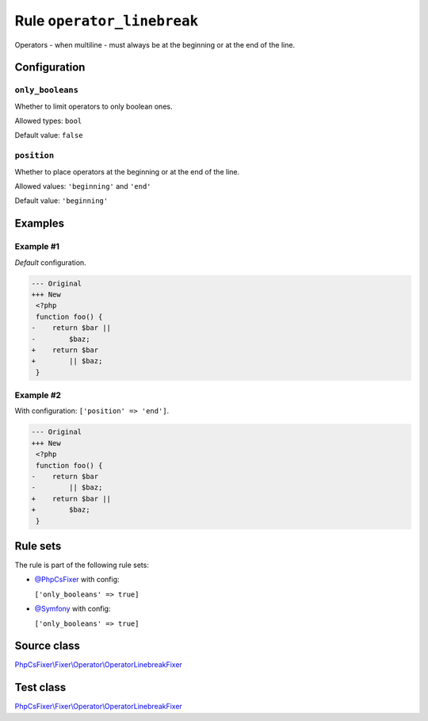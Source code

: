 ===========================
Rule ``operator_linebreak``
===========================

Operators - when multiline - must always be at the beginning or at the end of
the line.

Configuration
-------------

``only_booleans``
~~~~~~~~~~~~~~~~~

Whether to limit operators to only boolean ones.

Allowed types: ``bool``

Default value: ``false``

``position``
~~~~~~~~~~~~

Whether to place operators at the beginning or at the end of the line.

Allowed values: ``'beginning'`` and ``'end'``

Default value: ``'beginning'``

Examples
--------

Example #1
~~~~~~~~~~

*Default* configuration.

.. code-block:: diff

   --- Original
   +++ New
    <?php
    function foo() {
   -    return $bar ||
   -        $baz;
   +    return $bar
   +        || $baz;
    }

Example #2
~~~~~~~~~~

With configuration: ``['position' => 'end']``.

.. code-block:: diff

   --- Original
   +++ New
    <?php
    function foo() {
   -    return $bar
   -        || $baz;
   +    return $bar ||
   +        $baz;
    }

Rule sets
---------

The rule is part of the following rule sets:

- `@PhpCsFixer <./../../ruleSets/PhpCsFixer.rst>`_ with config:

  ``['only_booleans' => true]``

- `@Symfony <./../../ruleSets/Symfony.rst>`_ with config:

  ``['only_booleans' => true]``


Source class
------------

`PhpCsFixer\\Fixer\\Operator\\OperatorLinebreakFixer <./../../../src/Fixer/Operator/OperatorLinebreakFixer.php>`_

Test class
------------

`PhpCsFixer\\Fixer\\Operator\\OperatorLinebreakFixer <./../../../tests/Fixer/Operator/OperatorLinebreakFixerTest.php>`_
